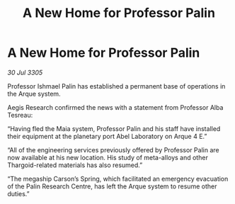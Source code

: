 :PROPERTIES:
:ID:       03cf48a1-f5c7-4472-820a-4f1d90530c00
:END:
#+title: A New Home for Professor Palin
#+filetags: :galnet:

* A New Home for Professor Palin

/30 Jul 3305/

Professor Ishmael Palin has established a permanent base of operations in the Arque system. 

Aegis Research confirmed the news with a statement from Professor Alba Tesreau: 

“Having fled the Maia system, Professor Palin and his staff have installed their equipment at the planetary port Abel Laboratory on Arque 4 E.” 

“All of the engineering services previously offered by Professor Palin are now available at his new location. His study of meta-alloys and other Thargoid-related materials has also resumed.” 

“The megaship Carson’s Spring, which facilitated an emergency evacuation of the Palin Research Centre, has left the Arque system to resume other duties.”
